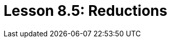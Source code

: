 = Lesson 8.5: Reductions
:page-aliases: {page-version}@academy::8-structuring-query-results/8.3-aggregations.adoc
